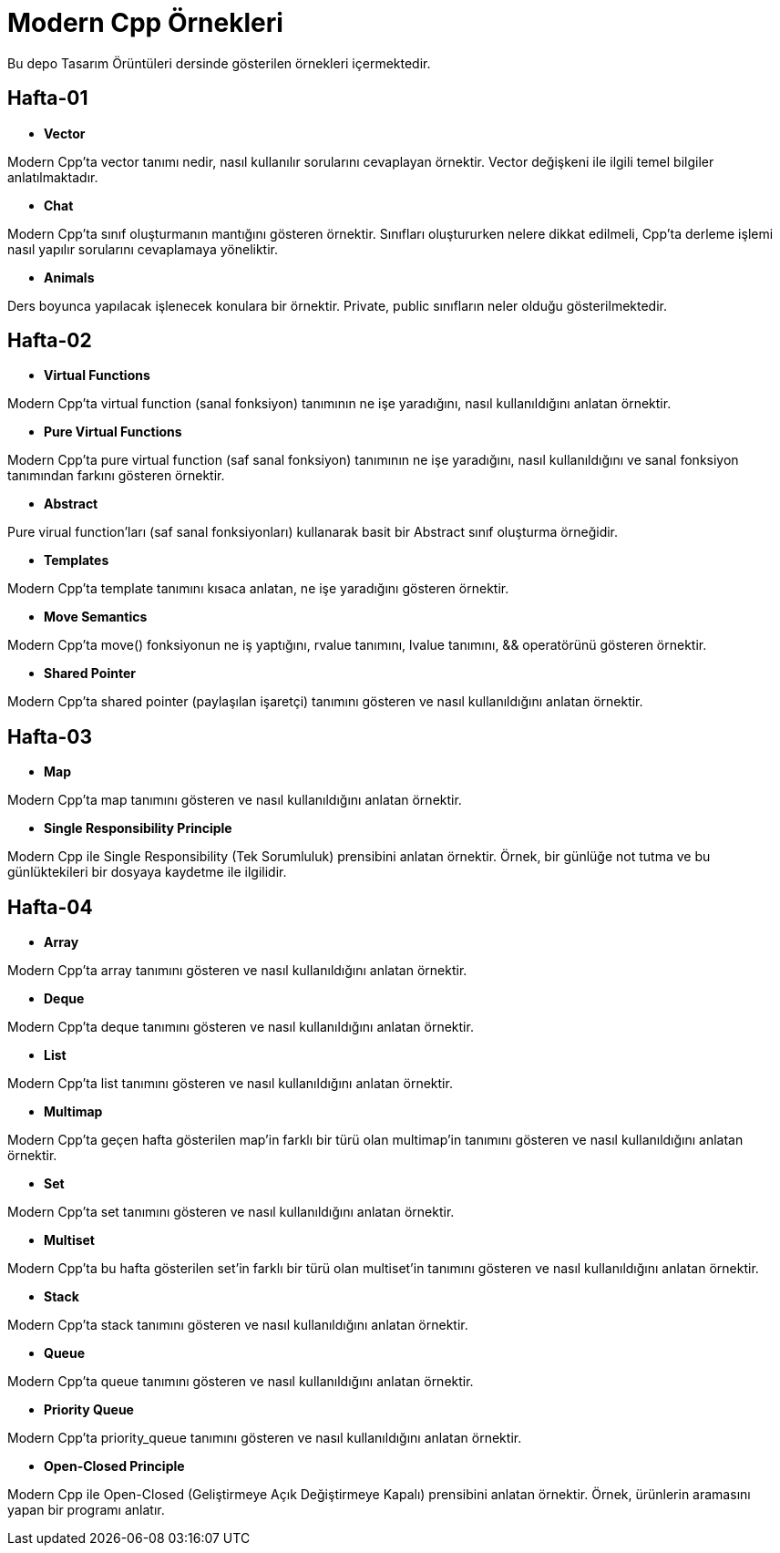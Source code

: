 = Modern Cpp Örnekleri

Bu depo Tasarım Örüntüleri dersinde gösterilen örnekleri içermektedir.

== Hafta-01

* *Vector*
    
Modern Cpp'ta vector tanımı nedir, nasıl kullanılır sorularını cevaplayan örnektir. Vector değişkeni ile ilgili temel bilgiler anlatılmaktadır.    
    
* *Chat*

Modern Cpp'ta sınıf oluşturmanın mantığını gösteren örnektir. Sınıfları oluştururken nelere dikkat edilmeli, Cpp'ta derleme işlemi nasıl yapılır sorularını cevaplamaya yöneliktir. 

* *Animals*

Ders boyunca yapılacak işlenecek konulara bir örnektir. Private, public sınıfların neler olduğu gösterilmektedir.

== Hafta-02

* *Virtual Functions*

Modern Cpp'ta virtual function (sanal fonksiyon) tanımının ne işe yaradığını, nasıl kullanıldığını anlatan örnektir.

* *Pure Virtual Functions*

Modern Cpp'ta pure virtual function (saf sanal fonksiyon) tanımının ne işe yaradığını, nasıl kullanıldığını ve sanal fonksiyon tanımından farkını gösteren örnektir.

* *Abstract*

Pure virual function'ları (saf sanal fonksiyonları) kullanarak basit bir Abstract sınıf oluşturma örneğidir.

* *Templates*

Modern Cpp'ta template tanımını kısaca anlatan, ne işe yaradığını gösteren örnektir.

* *Move Semantics*

Modern Cpp'ta move() fonksiyonun ne iş yaptığını, rvalue tanımını, lvalue tanımını, && operatörünü gösteren örnektir.

* *Shared Pointer*

Modern Cpp'ta shared pointer (paylaşılan işaretçi) tanımını gösteren ve nasıl kullanıldığını anlatan örnektir.

== Hafta-03

* *Map*

Modern Cpp'ta map tanımını gösteren ve nasıl kullanıldığını anlatan örnektir.

* *Single Responsibility Principle*

Modern Cpp ile Single Responsibility (Tek Sorumluluk) prensibini anlatan örnektir. Örnek, bir günlüğe not tutma ve bu günlüktekileri bir dosyaya kaydetme ile ilgilidir.

== Hafta-04

* *Array*

Modern Cpp'ta array tanımını gösteren ve nasıl kullanıldığını anlatan örnektir.

* *Deque*

Modern Cpp'ta deque tanımını gösteren ve nasıl kullanıldığını anlatan örnektir.

* *List*

Modern Cpp'ta list tanımını gösteren ve nasıl kullanıldığını anlatan örnektir.

* *Multimap*

Modern Cpp'ta geçen hafta gösterilen map'in farklı bir türü olan multimap'in tanımını gösteren ve nasıl kullanıldığını anlatan örnektir.

* *Set*

Modern Cpp'ta set tanımını gösteren ve nasıl kullanıldığını anlatan örnektir.

* *Multiset*

Modern Cpp'ta bu hafta gösterilen set'in farklı bir türü olan multiset'in tanımını gösteren ve nasıl kullanıldığını anlatan örnektir.

* *Stack*

Modern Cpp'ta stack tanımını gösteren ve nasıl kullanıldığını anlatan örnektir.

* *Queue*

Modern Cpp'ta queue tanımını gösteren ve nasıl kullanıldığını anlatan örnektir.

* *Priority Queue*

Modern Cpp'ta priority_queue tanımını gösteren ve nasıl kullanıldığını anlatan örnektir.

* *Open-Closed Principle*

Modern Cpp ile Open-Closed (Geliştirmeye Açık Değiştirmeye Kapalı) prensibini anlatan örnektir. Örnek, ürünlerin aramasını yapan bir programı anlatır.


